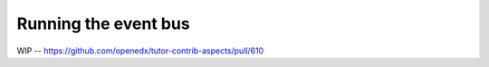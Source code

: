 .. _event_bus:

Running the event bus
*********************

WIP -- https://github.com/openedx/tutor-contrib-aspects/pull/610
